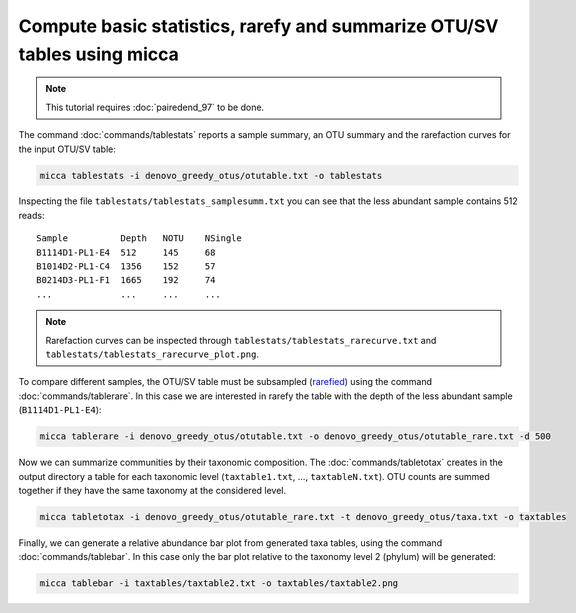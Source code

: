 Compute basic statistics, rarefy and summarize OTU/SV tables using micca
========================================================================

.. note::

    This tutorial requires :doc:`pairedend_97` to be done.

The command :doc:`commands/tablestats` reports a sample summary, an OTU summary
and the rarefaction curves for the input OTU/SV table:

.. code-block:: sh 

    micca tablestats -i denovo_greedy_otus/otutable.txt -o tablestats

Inspecting the file ``tablestats/tablestats_samplesumm.txt`` you can see that
the less abundant sample contains 512 reads::

    Sample          Depth   NOTU    NSingle
    B1114D1-PL1-E4  512     145     68
    B1014D2-PL1-C4  1356    152     57
    B0214D3-PL1-F1  1665    192     74
    ...             ...     ...     ...

.. note::

    Rarefaction curves can be inspected through
    ``tablestats/tablestats_rarecurve.txt`` and
    ``tablestats/tablestats_rarecurve_plot.png``.

To compare different samples, the OTU/SV table must be subsampled (`rarefied
<https://en.wikipedia.org/wiki/Rarefaction_(ecology)>`_) using the command
:doc:`commands/tablerare`. In this case we are interested in rarefy the table
with the depth of the less abundant sample (``B1114D1-PL1-E4``):

.. code-block:: sh

    micca tablerare -i denovo_greedy_otus/otutable.txt -o denovo_greedy_otus/otutable_rare.txt -d 500

Now we can summarize communities by their taxonomic composition. The
:doc:`commands/tabletotax` creates in the output directory a table for each
taxonomic level (``taxtable1.txt``, ..., ``taxtableN.txt``). OTU counts are
summed together if they have the same taxonomy at the considered level.

.. code-block:: sh

    micca tabletotax -i denovo_greedy_otus/otutable_rare.txt -t denovo_greedy_otus/taxa.txt -o taxtables

Finally, we can generate a relative abundance bar plot from generated taxa
tables, using the command :doc:`commands/tablebar`. In this case only the bar
plot relative to the taxonomy level 2 (phylum) will be generated:

.. code-block:: sh
   
    micca tablebar -i taxtables/taxtable2.txt -o taxtables/taxtable2.png

.. image:: /images/garda_taxtable2.png
    :align: center
    :scale: 25%
